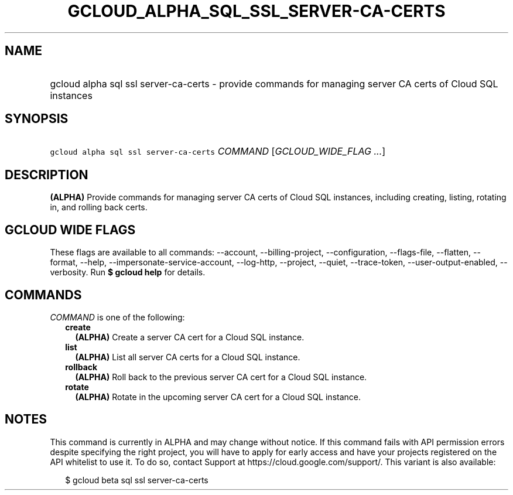 
.TH "GCLOUD_ALPHA_SQL_SSL_SERVER\-CA\-CERTS" 1



.SH "NAME"
.HP
gcloud alpha sql ssl server\-ca\-certs \- provide commands for managing server CA certs of Cloud SQL instances



.SH "SYNOPSIS"
.HP
\f5gcloud alpha sql ssl server\-ca\-certs\fR \fICOMMAND\fR [\fIGCLOUD_WIDE_FLAG\ ...\fR]



.SH "DESCRIPTION"

\fB(ALPHA)\fR Provide commands for managing server CA certs of Cloud SQL
instances, including creating, listing, rotating in, and rolling back certs.



.SH "GCLOUD WIDE FLAGS"

These flags are available to all commands: \-\-account, \-\-billing\-project,
\-\-configuration, \-\-flags\-file, \-\-flatten, \-\-format, \-\-help,
\-\-impersonate\-service\-account, \-\-log\-http, \-\-project, \-\-quiet,
\-\-trace\-token, \-\-user\-output\-enabled, \-\-verbosity. Run \fB$ gcloud
help\fR for details.



.SH "COMMANDS"

\f5\fICOMMAND\fR\fR is one of the following:

.RS 2m
.TP 2m
\fBcreate\fR
\fB(ALPHA)\fR Create a server CA cert for a Cloud SQL instance.

.TP 2m
\fBlist\fR
\fB(ALPHA)\fR List all server CA certs for a Cloud SQL instance.

.TP 2m
\fBrollback\fR
\fB(ALPHA)\fR Roll back to the previous server CA cert for a Cloud SQL instance.

.TP 2m
\fBrotate\fR
\fB(ALPHA)\fR Rotate in the upcoming server CA cert for a Cloud SQL instance.


.RE
.sp

.SH "NOTES"

This command is currently in ALPHA and may change without notice. If this
command fails with API permission errors despite specifying the right project,
you will have to apply for early access and have your projects registered on the
API whitelist to use it. To do so, contact Support at
https://cloud.google.com/support/. This variant is also available:

.RS 2m
$ gcloud beta sql ssl server\-ca\-certs
.RE

